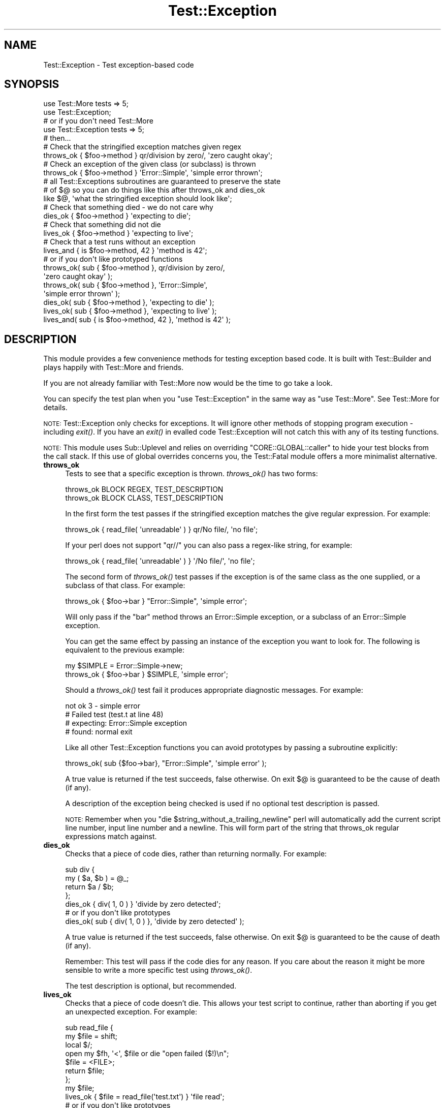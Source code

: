 .\" Automatically generated by Pod::Man 2.25 (Pod::Simple 3.16)
.\"
.\" Standard preamble:
.\" ========================================================================
.de Sp \" Vertical space (when we can't use .PP)
.if t .sp .5v
.if n .sp
..
.de Vb \" Begin verbatim text
.ft CW
.nf
.ne \\$1
..
.de Ve \" End verbatim text
.ft R
.fi
..
.\" Set up some character translations and predefined strings.  \*(-- will
.\" give an unbreakable dash, \*(PI will give pi, \*(L" will give a left
.\" double quote, and \*(R" will give a right double quote.  \*(C+ will
.\" give a nicer C++.  Capital omega is used to do unbreakable dashes and
.\" therefore won't be available.  \*(C` and \*(C' expand to `' in nroff,
.\" nothing in troff, for use with C<>.
.tr \(*W-
.ds C+ C\v'-.1v'\h'-1p'\s-2+\h'-1p'+\s0\v'.1v'\h'-1p'
.ie n \{\
.    ds -- \(*W-
.    ds PI pi
.    if (\n(.H=4u)&(1m=24u) .ds -- \(*W\h'-12u'\(*W\h'-12u'-\" diablo 10 pitch
.    if (\n(.H=4u)&(1m=20u) .ds -- \(*W\h'-12u'\(*W\h'-8u'-\"  diablo 12 pitch
.    ds L" ""
.    ds R" ""
.    ds C` ""
.    ds C' ""
'br\}
.el\{\
.    ds -- \|\(em\|
.    ds PI \(*p
.    ds L" ``
.    ds R" ''
'br\}
.\"
.\" Escape single quotes in literal strings from groff's Unicode transform.
.ie \n(.g .ds Aq \(aq
.el       .ds Aq '
.\"
.\" If the F register is turned on, we'll generate index entries on stderr for
.\" titles (.TH), headers (.SH), subsections (.SS), items (.Ip), and index
.\" entries marked with X<> in POD.  Of course, you'll have to process the
.\" output yourself in some meaningful fashion.
.ie \nF \{\
.    de IX
.    tm Index:\\$1\t\\n%\t"\\$2"
..
.    nr % 0
.    rr F
.\}
.el \{\
.    de IX
..
.\}
.\" ========================================================================
.\"
.IX Title "Test::Exception 3"
.TH Test::Exception 3 "2015-06-05" "perl v5.14.4" "User Contributed Perl Documentation"
.\" For nroff, turn off justification.  Always turn off hyphenation; it makes
.\" way too many mistakes in technical documents.
.if n .ad l
.nh
.SH "NAME"
Test::Exception \- Test exception\-based code
.SH "SYNOPSIS"
.IX Header "SYNOPSIS"
.Vb 2
\&  use Test::More tests => 5;
\&  use Test::Exception;
\&
\&  # or if you don\*(Aqt need Test::More
\&
\&  use Test::Exception tests => 5;
\&
\&  # then...
\&
\&  # Check that the stringified exception matches given regex
\&  throws_ok { $foo\->method } qr/division by zero/, \*(Aqzero caught okay\*(Aq;
\&
\&  # Check an exception of the given class (or subclass) is thrown
\&  throws_ok { $foo\->method } \*(AqError::Simple\*(Aq, \*(Aqsimple error thrown\*(Aq;
\&  
\&  # all Test::Exceptions subroutines are guaranteed to preserve the state 
\&  # of $@ so you can do things like this after throws_ok and dies_ok
\&  like $@, \*(Aqwhat the stringified exception should look like\*(Aq;
\&
\&  # Check that something died \- we do not care why
\&  dies_ok { $foo\->method } \*(Aqexpecting to die\*(Aq;
\&
\&  # Check that something did not die
\&  lives_ok { $foo\->method } \*(Aqexpecting to live\*(Aq;
\&
\&  # Check that a test runs without an exception
\&  lives_and { is $foo\->method, 42 } \*(Aqmethod is 42\*(Aq;
\&  
\&  # or if you don\*(Aqt like prototyped functions
\&  
\&  throws_ok( sub { $foo\->method }, qr/division by zero/,
\&      \*(Aqzero caught okay\*(Aq );
\&  throws_ok( sub { $foo\->method }, \*(AqError::Simple\*(Aq, 
\&      \*(Aqsimple error thrown\*(Aq );
\&  dies_ok( sub { $foo\->method }, \*(Aqexpecting to die\*(Aq );
\&  lives_ok( sub { $foo\->method }, \*(Aqexpecting to live\*(Aq );
\&  lives_and( sub { is $foo\->method, 42 }, \*(Aqmethod is 42\*(Aq );
.Ve
.SH "DESCRIPTION"
.IX Header "DESCRIPTION"
This module provides a few convenience methods for testing exception based code. It is built with 
Test::Builder and plays happily with Test::More and friends.
.PP
If you are not already familiar with Test::More now would be the time to go take a look.
.PP
You can specify the test plan when you \f(CW\*(C`use Test::Exception\*(C'\fR in the same way as \f(CW\*(C`use Test::More\*(C'\fR.
See Test::More for details.
.PP
\&\s-1NOTE:\s0 Test::Exception only checks for exceptions. It will ignore other methods of stopping 
program execution \- including \fIexit()\fR. If you have an \fIexit()\fR in evalled code Test::Exception
will not catch this with any of its testing functions.
.PP
\&\s-1NOTE:\s0 This module uses Sub::Uplevel and relies on overriding
\&\f(CW\*(C`CORE::GLOBAL::caller\*(C'\fR to hide your test blocks from the call stack.  If this
use of global overrides concerns you, the Test::Fatal module offers a more
minimalist alternative.
.IP "\fBthrows_ok\fR" 4
.IX Item "throws_ok"
Tests to see that a specific exception is thrown. \fIthrows_ok()\fR has two forms:
.Sp
.Vb 2
\&  throws_ok BLOCK REGEX, TEST_DESCRIPTION
\&  throws_ok BLOCK CLASS, TEST_DESCRIPTION
.Ve
.Sp
In the first form the test passes if the stringified exception matches the give regular expression. For example:
.Sp
.Vb 1
\&    throws_ok { read_file( \*(Aqunreadable\*(Aq ) } qr/No file/, \*(Aqno file\*(Aq;
.Ve
.Sp
If your perl does not support \f(CW\*(C`qr//\*(C'\fR you can also pass a regex-like string, for example:
.Sp
.Vb 1
\&    throws_ok { read_file( \*(Aqunreadable\*(Aq ) } \*(Aq/No file/\*(Aq, \*(Aqno file\*(Aq;
.Ve
.Sp
The second form of \fIthrows_ok()\fR test passes if the exception is of the same class as the one supplied, or a subclass of that class. For example:
.Sp
.Vb 1
\&    throws_ok { $foo\->bar } "Error::Simple", \*(Aqsimple error\*(Aq;
.Ve
.Sp
Will only pass if the \f(CW\*(C`bar\*(C'\fR method throws an Error::Simple exception, or a subclass of an Error::Simple exception.
.Sp
You can get the same effect by passing an instance of the exception you want to look for. The following is equivalent to the previous example:
.Sp
.Vb 2
\&    my $SIMPLE = Error::Simple\->new;
\&    throws_ok { $foo\->bar } $SIMPLE, \*(Aqsimple error\*(Aq;
.Ve
.Sp
Should a \fIthrows_ok()\fR test fail it produces appropriate diagnostic messages. For example:
.Sp
.Vb 4
\&    not ok 3 \- simple error
\&    #     Failed test (test.t at line 48)
\&    # expecting: Error::Simple exception
\&    # found: normal exit
.Ve
.Sp
Like all other Test::Exception functions you can avoid prototypes by passing a subroutine explicitly:
.Sp
.Vb 1
\&    throws_ok( sub {$foo\->bar}, "Error::Simple", \*(Aqsimple error\*(Aq );
.Ve
.Sp
A true value is returned if the test succeeds, false otherwise. On exit $@ is guaranteed to be the cause of death (if any).
.Sp
A description of the exception being checked is used if no optional test description is passed.
.Sp
\&\s-1NOTE:\s0 Remember when you \f(CW\*(C`die $string_without_a_trailing_newline\*(C'\fR perl will 
automatically add the current script line number, input line number and a newline. This will
form part of the string that throws_ok regular expressions match against.
.IP "\fBdies_ok\fR" 4
.IX Item "dies_ok"
Checks that a piece of code dies, rather than returning normally. For example:
.Sp
.Vb 4
\&    sub div {
\&        my ( $a, $b ) = @_;
\&        return $a / $b;
\&    };
\&
\&    dies_ok { div( 1, 0 ) } \*(Aqdivide by zero detected\*(Aq;
\&
\&    # or if you don\*(Aqt like prototypes
\&    dies_ok( sub { div( 1, 0 ) }, \*(Aqdivide by zero detected\*(Aq );
.Ve
.Sp
A true value is returned if the test succeeds, false otherwise. On exit $@ is guaranteed to be the cause of death (if any).
.Sp
Remember: This test will pass if the code dies for any reason. If you care about the reason it might be more sensible to write a more specific test using \fIthrows_ok()\fR.
.Sp
The test description is optional, but recommended.
.IP "\fBlives_ok\fR" 4
.IX Item "lives_ok"
Checks that a piece of code doesn't die. This allows your test script to continue, rather than aborting if you get an unexpected exception. For example:
.Sp
.Vb 7
\&    sub read_file {
\&        my $file = shift;
\&        local $/;
\&        open my $fh, \*(Aq<\*(Aq, $file or die "open failed ($!)\en";
\&        $file = <FILE>;
\&        return $file;
\&    };
\&
\&    my $file;
\&    lives_ok { $file = read_file(\*(Aqtest.txt\*(Aq) } \*(Aqfile read\*(Aq;
\&
\&    # or if you don\*(Aqt like prototypes
\&    lives_ok( sub { $file = read_file(\*(Aqtest.txt\*(Aq) }, \*(Aqfile read\*(Aq );
.Ve
.Sp
Should a \fIlives_ok()\fR test fail it produces appropriate diagnostic messages. For example:
.Sp
.Vb 3
\&    not ok 1 \- file read
\&    #     Failed test (test.t at line 15)
\&    # died: open failed (No such file or directory)
.Ve
.Sp
A true value is returned if the test succeeds, false otherwise. On exit $@ is guaranteed to be the cause of death (if any).
.Sp
The test description is optional, but recommended.
.IP "\fBlives_and\fR" 4
.IX Item "lives_and"
Run a test that may throw an exception. For example, instead of doing:
.Sp
.Vb 3
\&  my $file;
\&  lives_ok { $file = read_file(\*(Aqanswer.txt\*(Aq) } \*(Aqread_file worked\*(Aq;
\&  is $file, "42", \*(Aqanswer was 42\*(Aq;
.Ve
.Sp
You can use \fIlives_and()\fR like this:
.Sp
.Vb 3
\&  lives_and { is read_file(\*(Aqanswer.txt\*(Aq), "42" } \*(Aqanswer is 42\*(Aq;
\&  # or if you don\*(Aqt like prototypes
\&  lives_and(sub {is read_file(\*(Aqanswer.txt\*(Aq), "42"}, \*(Aqanswer is 42\*(Aq);
.Ve
.Sp
Which is the same as doing
.Sp
.Vb 1
\&  is read_file(\*(Aqanswer.txt\*(Aq), "42\en", \*(Aqanswer is 42\*(Aq;
.Ve
.Sp
unless \f(CW\*(C`read_file(\*(Aqanswer.txt\*(Aq)\*(C'\fR dies, in which case you get the same kind of error as \fIlives_ok()\fR
.Sp
.Vb 3
\&  not ok 1 \- answer is 42
\&  #     Failed test (test.t at line 15)
\&  # died: open failed (No such file or directory)
.Ve
.Sp
A true value is returned if the test succeeds, false otherwise. On exit $@ is guaranteed to be the cause of death (if any).
.Sp
The test description is optional, but recommended.
.SH "SKIPPING TEST::EXCEPTION TESTS"
.IX Header "SKIPPING TEST::EXCEPTION TESTS"
Sometimes we want to use Test::Exception tests in a test suite, but don't want to force the user to have Test::Exception installed. One way to do this is to skip the tests if Test::Exception is absent. You can do this with code something like this:
.PP
.Vb 3
\&  use strict;
\&  use warnings;
\&  use Test::More;
\&  
\&  BEGIN {
\&      eval "use Test::Exception";
\&      plan skip_all => "Test::Exception needed" if $@;
\&  }
\&  
\&  plan tests => 2;
\&  # ... tests that need Test::Exception ...
.Ve
.PP
Note that we load Test::Exception in a \f(CW\*(C`BEGIN\*(C'\fR block ensuring that the subroutine prototypes are in place before the rest of the test script is compiled.
.SH "BUGS"
.IX Header "BUGS"
There are some edge cases in Perl's exception handling where Test::Exception will miss exceptions
thrown in \s-1DESTROY\s0 blocks. See the \s-1RT\s0 bug <http://rt.cpan.org/Ticket/Display.html?id=24678> for
details, along with the t/edge\-cases.t in the distribution test suite. These will be addressed in
a future Test::Exception release.
.PP
If you find any more bugs please let me know by e\-mail, or report the problem with 
<http://rt.cpan.org/>.
.SH "COMMUNITY"
.IX Header "COMMUNITY"
.IP "perl-qa" 4
.IX Item "perl-qa"
If you are interested in testing using Perl I recommend you visit <http://qa.perl.org/> and join the excellent perl-qa mailing list. See http://lists.perl.org/showlist.cgi?name=perl\-qa <http://lists.perl.org/showlist.cgi?name=perl-qa> for details on how to subscribe.
.IP "perlmonks" 4
.IX Item "perlmonks"
You can find users of Test::Exception, including the module author, on  <http://www.perlmonks.org/>. Feel free to ask questions on Test::Exception there.
.IP "CPAN::Forum" 4
.IX Item "CPAN::Forum"
The \s-1CPAN\s0 Forum is a web forum for discussing Perl's \s-1CPAN\s0 modules.   The Test::Exception forum can be found at http://www.cpanforum.com/dist/Test\-Exception <http://www.cpanforum.com/dist/Test-Exception>.
.IP "AnnoCPAN" 4
.IX Item "AnnoCPAN"
AnnoCPAN is a web site that allows community annotations of Perl module documentation. The Test::Exception annotations can be found at http://annocpan.org/~ADIE/Test\-Exception/ <http://annocpan.org/~ADIE/Test-Exception/>.
.SH "TO DO"
.IX Header "TO DO"
If you think this module should do something that it doesn't (or does something that it shouldn't) please let me know.
.PP
You can see my current to do list at <http://adrianh.tadalist.com/lists/public/15421>, with an \s-1RSS\s0 feed of changes at <http://adrianh.tadalist.com/lists/feed_public/15421>.
.SH "ACKNOWLEDGMENTS"
.IX Header "ACKNOWLEDGMENTS"
Thanks to chromatic and Michael G Schwern for the excellent Test::Builder, without which this module wouldn't be possible.
.PP
Thanks to 
Adam Kennedy,
Andy Lester, 
Aristotle Pagaltzis, 
Ben Prew, 
Cees Hek,
Chris Dolan,
chromatic, 
Curt Sampson,
David Cantrell,
David Golden, 
David Tulloh,
David Wheeler, 
J. K. O'Brien,
Janek Schleicher,
Jim Keenan, 
Jos I. Boumans, 
Joshua ben Jore,
Jost Krieger,
Mark Fowler, 
Michael G Schwern, 
Nadim Khemir,
Paul McCann,
Perrin Harkins, 
Peter Rabbitson,
Peter Scott, 
Ricardo Signes,
Rob Muhlestein,
Scott R. Godin,
Steve Purkis,
Steve, 
Tim Bunce,
and various anonymous folk for comments, suggestions, bug reports and patches.
.SH "AUTHOR"
.IX Header "AUTHOR"
Adrian Howard <adrianh@quietstars.com>
.PP
If you can spare the time, please drop me a line if you find this module useful.
.SH "SEE ALSO"
.IX Header "SEE ALSO"
.IP "<http://del.icio.us/tag/Test::Exception>" 4
.IX Item "<http://del.icio.us/tag/Test::Exception>"
Delicious links on Test::Exception.
.IP "Test::Fatal" 4
.IX Item "Test::Fatal"
A slightly different interface to testing exceptions, without overriding \f(CW\*(C`CORE::caller\*(C'\fR.
.IP "Test::Warnings & Test::Warn & Test::NoWarnings" 4
.IX Item "Test::Warnings & Test::Warn & Test::NoWarnings"
Modules to help test warnings.
.IP "Test::Builder" 4
.IX Item "Test::Builder"
Support module for building test libraries.
.IP "Test::Simple & Test::More" 4
.IX Item "Test::Simple & Test::More"
Basic utilities for writing tests.
.IP "http://qa.perl.org/test\-modules.html <http://qa.perl.org/test-modules.html>" 4
.IX Item "http://qa.perl.org/test-modules.html <http://qa.perl.org/test-modules.html>"
Overview of some of the many testing modules available on \s-1CPAN\s0.
.IP "<http://del.icio.us/tag/perl+testing>" 4
.IX Item "<http://del.icio.us/tag/perl+testing>"
Delicious links on perl testing.
.SH "LICENCE"
.IX Header "LICENCE"
Copyright 2002\-2007 Adrian Howard, All Rights Reserved.
.PP
This program is free software; you can redistribute it and/or modify it under the same terms as Perl itself.
